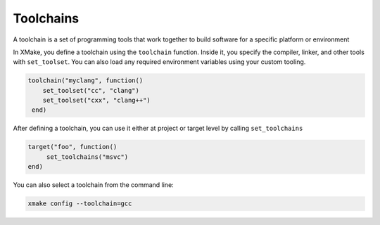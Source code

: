 ############
 Toolchains
############

A toolchain is a set of programming tools that work together to build
software for a specific platform or environment

In XMake, you define a toolchain using the ``toolchain`` function.
Inside it, you specify the compiler, linker, and other tools with
``set_toolset``. You can also load any required environment variables
using your custom tooling.

.. code:: lua

   toolchain("myclang", function()
       set_toolset("cc", "clang")
       set_toolset("cxx", "clang++")
    end)

After defining a toolchain, you can use it either at project or target
level by calling ``set_toolchains``

.. code:: lua

   target("foo", function()
        set_toolchains("msvc")
   end)

You can also select a toolchain from the command line:

.. code:: bash

   xmake config --toolchain=gcc
